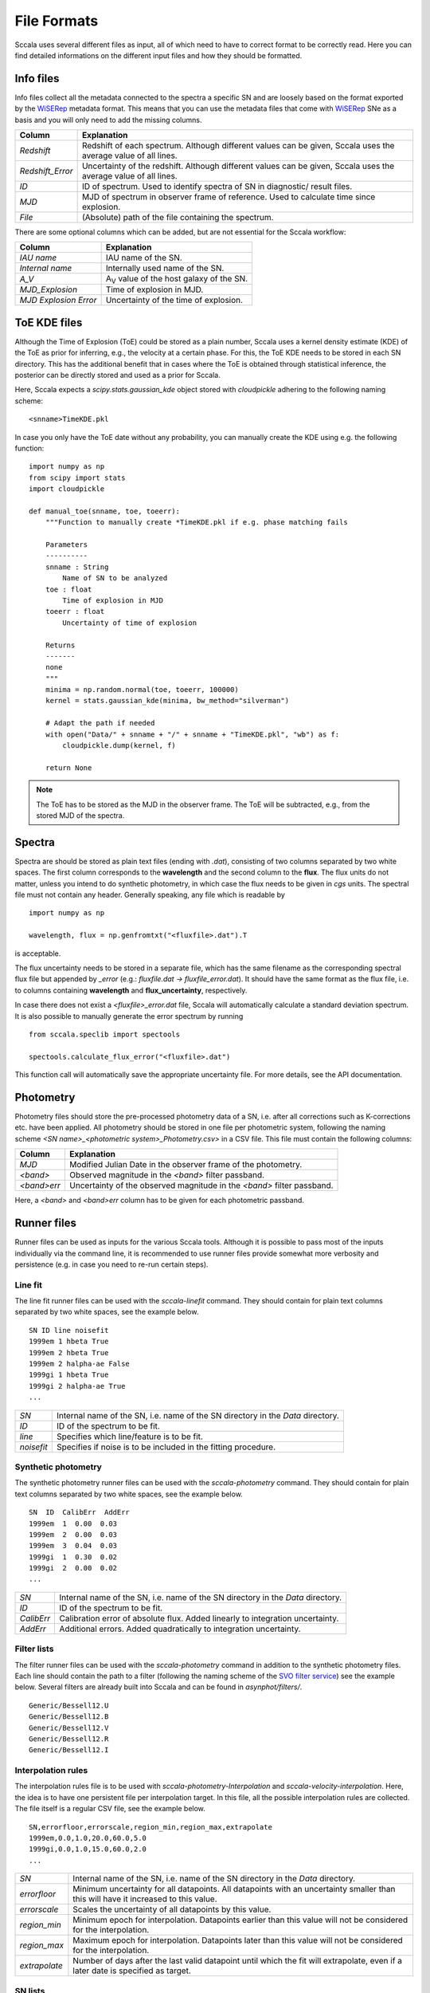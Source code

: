 .. _fileformats:

************
File Formats
************

Sccala uses several different files as input, all of which need to have to correct format to be correctly read. Here you can find detailed informations on the different input files and how they should be formatted.

==========
Info files
==========

Info files collect all the metadata connected to the spectra a specific SN and are loosely based on the format exported by the `WiSERep <https://www.wiserep.org/>`_ metadata format. This means that you can use the metadata files that come with `WiSERep <https://www.wiserep.org/>`_ SNe as a basis and you will only need to add the missing columns.

+-------------------+-------------------------------------------------------------------------------------------------------------------+
| Column            | Explanation                                                                                                       |
+===================+===================================================================================================================+
| `Redshift`        | Redshift of each spectrum. Although different values can be given, Sccala uses the average value of all lines.    |
+-------------------+-------------------------------------------------------------------------------------------------------------------+
| `Redshift_Error`  | Uncertainty of the redshift. Although different values can be given, Sccala uses the average value of all lines.  |
+-------------------+-------------------------------------------------------------------------------------------------------------------+
| `ID`              | ID of spectrum. Used to identify spectra of SN in diagnostic/ result files.                                       |
+-------------------+-------------------------------------------------------------------------------------------------------------------+
| `MJD`             | MJD of spectrum in observer frame of reference. Used to calculate time since explosion.                           |
+-------------------+-------------------------------------------------------------------------------------------------------------------+
| `File`            | (Absolute) path of the file containing the spectrum.                                                              |
+-------------------+-------------------------------------------------------------------------------------------------------------------+

There are some optional columns which can be added, but are not essential for the Sccala workflow:


+-----------------------+---------------------------------------------------+
| Column                | Explanation                                       |
+=======================+===================================================+
| `IAU name`            | IAU name of the SN.                               |
+-----------------------+---------------------------------------------------+
| `Internal name`       | Internally used name of the SN.                   |
+-----------------------+---------------------------------------------------+
| `A_V`                 | A\ :sub:`V`\  value of the host galaxy of the SN. |
+-----------------------+---------------------------------------------------+
| `MJD_Explosion`       | Time of explosion in MJD.                         |
+-----------------------+---------------------------------------------------+
| `MJD Explosion Error` | Uncertainty of the time of explosion.             |
+-----------------------+---------------------------------------------------+

=============
ToE KDE files
=============

Although the Time of Explosion (ToE) could be stored as a plain number, Sccala uses a kernel density estimate (KDE) of the ToE as prior for inferring, e.g., the velocity at a certain phase. For this, the ToE KDE needs to be stored in each SN directory. This has the additional benefit that in cases where the ToE is obtained through statistical inference, the posterior can be directly stored and used as a prior for Sccala.

Here, Sccala expects a `scipy.stats.gaussian_kde` object stored with `cloudpickle` adhering to the following naming scheme:
::

    <snname>TimeKDE.pkl

In case you only have the ToE date without any probability, you can manually create the KDE using e.g. the following function:
::

    import numpy as np
    from scipy import stats
    import cloudpickle

    def manual_toe(snname, toe, toeerr):
        """Function to manually create *TimeKDE.pkl if e.g. phase matching fails

        Parameters
        ----------
        snname : String
            Name of SN to be analyzed
        toe : float
            Time of explosion in MJD
        toeerr : float
            Uncertainty of time of explosion

        Returns
        -------
        none
        """
        minima = np.random.normal(toe, toeerr, 100000)
        kernel = stats.gaussian_kde(minima, bw_method="silverman")

        # Adapt the path if needed
        with open("Data/" + snname + "/" + snname + "TimeKDE.pkl", "wb") as f:
            cloudpickle.dump(kernel, f)

        return None

.. note::
   The ToE has to be stored as the MJD in the observer frame. The ToE will be subtracted, e.g., from the stored MJD of the spectra.

=======
Spectra
=======

Spectra are should be stored as plain text files (ending with `.dat`), consisting of two columns separated by two white spaces. The first column corresponds to the **wavelength** and the second column to the **flux**. The flux units do not matter, unless you intend to do synthetic photometry, in which case the flux needs to be given in `cgs` units. The spectral file must not contain any header. Generally speaking, any file which is readable by
::

    import numpy as np

    wavelength, flux = np.genfromtxt("<fluxfile>.dat").T

is acceptable.

The flux uncertainty needs to be stored in a separate file, which has the same filename as the corresponding spectral flux file but appended by `_error` (e.g.: `fluxfile.dat` `->` `fluxfile_error.dat`). It should have the same format as the flux file, i.e. to columns containing **wavelength** and **flux_uncertainty**, respectively.

In case there does not exist a `<fluxfile>_error.dat` file, Sccala will automatically calculate a standard deviation spectrum. It is also possible to manually generate the error spectrum by running
::

    from sccala.speclib import spectools

    spectools.calculate_flux_error("<fluxfile>.dat")

This function call will automatically save the appropriate uncertainty file. For more details, see the API documentation.

==========
Photometry
==========

Photometry files should store the pre-processed photometry data of a SN, i.e. after all corrections such as K-corrections etc. have been applied. All photometry should be stored in one file per photometric system, following the naming scheme `<SN name>_<photometric system>_Photometry.csv>` in a CSV file. This file must contain the following columns:

+-------------+------------------------------------------------------------------------+
| Column      | Explanation                                                            |
+=============+========================================================================+
| `MJD`       | Modified Julian Date in the observer frame of the photometry.          |
+-------------+------------------------------------------------------------------------+
| `<band>`    | Observed magnitude in the `<band>` filter passband.                    |
+-------------+------------------------------------------------------------------------+
| `<band>err` | Uncertainty of the observed magnitude in the `<band>` filter passband. |
+-------------+------------------------------------------------------------------------+

Here, a `<band>` and `<band>err` column has to be given for each photometric passband. 

============
Runner files
============

Runner files can be used as inputs for the various Sccala tools. Although it is possible to pass most of the inputs individually via the command line, it is recommended to use runner files provide somewhat more verbosity and persistence (e.g. in case you need to re-run certain steps).

Line fit
========

The line fit runner files can be used with the `sccala-linefit` command. They should contain for plain text columns separated by two white spaces, see the example below.

::

    SN ID line noisefit
    1999em 1 hbeta True
    1999em 2 hbeta True
    1999em 2 halpha-ae False
    1999gi 1 hbeta True
    1999gi 2 halpha-ae True
    ...
    
+------------+---------------------------------------------------------------------------------+
| `SN`       | Internal name of the SN, i.e. name of the SN directory in the `Data` directory. |
+------------+---------------------------------------------------------------------------------+
| `ID`       | ID of the spectrum to be fit.                                                   |
+------------+---------------------------------------------------------------------------------+
| `line`     | Specifies which line/feature is to be fit.                                      |
+------------+---------------------------------------------------------------------------------+
| `noisefit` | Specifies if noise is to be included in the fitting procedure.                  |
+------------+---------------------------------------------------------------------------------+

Synthetic photometry
====================

The synthetic photometry runner files can be used with the `sccala-photometry` command. They should contain for plain text columns separated by two white spaces, see the example below.

::

    SN  ID  CalibErr  AddErr
    1999em  1  0.00  0.03
    1999em  2  0.00  0.03
    1999em  3  0.04  0.03
    1999gi  1  0.30  0.02
    1999gi  2  0.00  0.02
    ...

+------------+---------------------------------------------------------------------------------+
| `SN`       | Internal name of the SN, i.e. name of the SN directory in the `Data` directory. |
+------------+---------------------------------------------------------------------------------+
| `ID`       | ID of the spectrum to be fit.                                                   |
+------------+---------------------------------------------------------------------------------+
| `CalibErr` | Calibration error of absolute flux. Added linearly to integration uncertainty.  |
+------------+---------------------------------------------------------------------------------+
| `AddErr`   | Additional errors. Added quadratically to integration uncertainty.              |
+------------+---------------------------------------------------------------------------------+

Filter lists
============

The filter runner files can be used with the `sccala-photometry` command in addition to the synthetic photometry files. Each line should contain the path to a filter (following the naming scheme of the `SVO filter service <http://svo2.cab.inta-csic.es/theory/fps/>`_) see the example below. Several filters are already built into Sccala and can be found in `asynphot/filters/`.

::
 
    Generic/Bessell12.U
    Generic/Bessell12.B
    Generic/Bessell12.V
    Generic/Bessell12.R
    Generic/Bessell12.I

Interpolation rules
===================

The interpolation rules file is to be used with `sccala-photometry-Interpolation` and `sccala-velocity-interpolation`. Here, the idea is to have one persistent file per interpolation target. In this file, all the possible interpolation rules are collected. The file itself is a regular CSV file, see the example below.

::

    SN,errorfloor,errorscale,region_min,region_max,extrapolate
    1999em,0.0,1.0,20.0,60.0,5.0
    1999gi,0.0,1.0,15.0,60.0,2.0
    ...

+---------------+------------------------------------------------------------------------------------------------------------------------------------+
| `SN`          | Internal name of the SN, i.e. name of the SN directory in the `Data` directory.                                                    |
+---------------+------------------------------------------------------------------------------------------------------------------------------------+
| `errorfloor`  | Minimum uncertainty for all datapoints. All datapoints with an uncertainty smaller than this will have it increased to this value. |
+---------------+------------------------------------------------------------------------------------------------------------------------------------+
| `errorscale`  | Scales the uncertainty of all datapoints by this value.                                                                            |
+---------------+------------------------------------------------------------------------------------------------------------------------------------+
| `region_min`  | Minimum epoch for interpolation. Datapoints earlier than this value will not be considered for the interpolation.                  |
+---------------+------------------------------------------------------------------------------------------------------------------------------------+
| `region_max`  | Maximum epoch for interpolation. Datapoints later than this value will not be considered for the interpolation.                    |
+---------------+------------------------------------------------------------------------------------------------------------------------------------+
| `extrapolate` | Number of days after the last valid datapoint until which the fit will extrapolate, even if a later date is specified as target.   |
+---------------+------------------------------------------------------------------------------------------------------------------------------------+

SN lists
========

The SN list file is to be used with `collect-scm-data`. It lists all the SNe you want to collect, as well as some specifics about which data to collect, see the example below. It should be given as a regular CSV file.

::

    SN,mag,col0,col1,date,dataset,instrument
    1999em,I,V,I,35.0,KAIT,Bessell12
    2004ay,I,V,I,35.0,KAIT,Bessell12
    2005cs,I,V,I,35.0,KAIT_CALIB,Bessell12
    1999gi,I,V,I,35.0,KAIT_CALIB,Bessell12
    ...

+-----------------+--------------------------------------------------------------------------------------------+
| `SN`            | Internal name of the SN, i.e. name of the SN directory in the `Data` directory.            |
+-----------------+--------------------------------------------------------------------------------------------+
| `mag`           | Filter which is to be used for magnitudes.                                                 |
+-----------------+--------------------------------------------------------------------------------------------+
| `col0` & `col1` | Filters which are to be used as colors. Color is calculated as `col0 - col1`.              |
+-----------------+--------------------------------------------------------------------------------------------+
| `date`          | Epoch from which data is to be taken.                                                      |
+-----------------+--------------------------------------------------------------------------------------------+
| `dataset`       | Dataset to which the SN is to be assigned to. Calibrators should have the `_CALIB` suffix .|
+-----------------+--------------------------------------------------------------------------------------------+
| `instrument`    | Instrument from which the photometry is to be taken.                                       |
+-----------------+--------------------------------------------------------------------------------------------+

